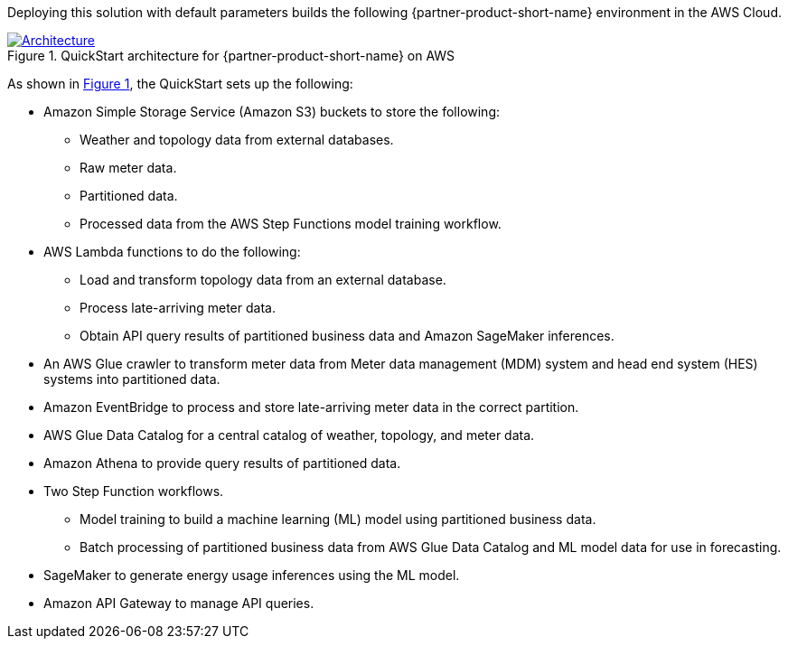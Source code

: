 :xrefstyle: short

Deploying this solution with default parameters builds the following {partner-product-short-name} environment in the
AWS Cloud.

// Replace this example diagram with your own. Follow our wiki guidelines: https://w.amazon.com/bin/view/AWS_Quick_Starts/Process_for_PSAs/#HPrepareyourarchitecturediagram. Upload your source PowerPoint file to the GitHub {deployment name}/docs/images/ directory in its repository.

[#architecture1]
.QuickStart architecture for {partner-product-short-name} on AWS
[link=images/architecture_diagram.png]
image::../docs/deployment_guide/images/architecture_diagram.png[Architecture]

As shown in <<architecture1>>, the QuickStart sets up the following:

* Amazon Simple Storage Service (Amazon S3) buckets to store the following:
** Weather and topology data from external databases.
** Raw meter data.
** Partitioned data.
** Processed data from the AWS Step Functions model training workflow.
* AWS Lambda functions to do the following:
** Load and transform topology data from an external database.
** Process late-arriving meter data.
** Obtain API query results of partitioned business data and Amazon SageMaker inferences.
* An AWS Glue crawler to transform meter data from Meter data management (MDM) system and head end system (HES) systems into partitioned data.
* Amazon EventBridge to process and store late-arriving meter data in the correct partition.
* AWS Glue Data Catalog for a central catalog of weather, topology, and meter data.
* Amazon Athena to provide query results of partitioned data.
* Two Step Function workflows.
** Model training to build a machine learning (ML) model using partitioned business data.
** Batch processing of partitioned business data from AWS Glue Data Catalog and ML model data for use in forecasting.
* SageMaker to generate energy usage inferences using the ML model.
* Amazon API Gateway to manage API queries.

